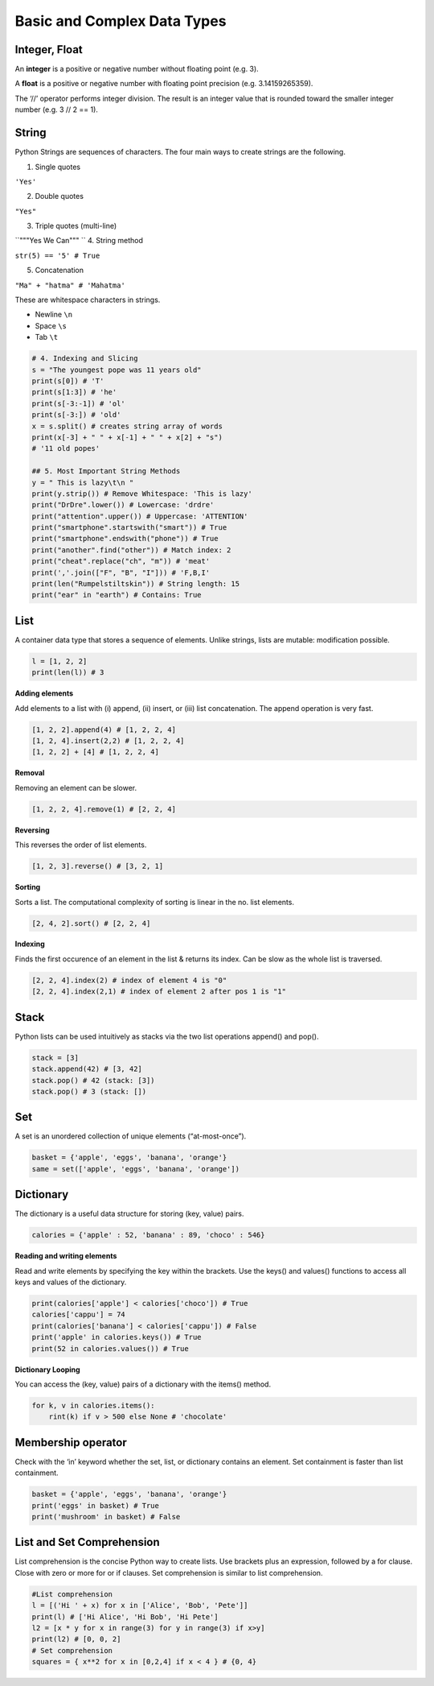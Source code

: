 Basic and Complex Data Types
==========

Integer, Float
---------

An **integer** is a positive or negative number
without floating point (e.g. 3). 

A **float** is a
positive or negative number with floating point
precision (e.g. 3.14159265359).

The ‘//’ operator performs integer division.
The result is an integer value that is rounded
toward the smaller integer number
(e.g. 3 // 2 == 1).

.. code-block:: python
    x, y = 3, 2
    print(x + y) # = 5
    print(x - y) # = 1
    print(x * y) # = 6
    print(x / y) # = 1.5
    print(x // y) # = 1
    print(x % y) # = 1s
    print(-x) # = -3
    print(abs(-x)) # = 3
    print(int(3.9)) # = 3
    print(float(3)) # = 3.0
    print(x ** y) # = 9


String
-------

Python Strings are sequences of characters.
The four main ways to create strings are the
following.

1. Single quotes

``'Yes'``

2. Double quotes

``"Yes"``

3. Triple quotes (multi-line)

``"""Yes
We Can"""
``
4. String method

``str(5) == '5' # True``

5. Concatenation

``"Ma" + "hatma" # 'Mahatma'``

These are whitespace characters in strings.

- Newline ``\n``
- Space ``\s``
- Tab ``\t``

.. code-block:: python

    # 4. Indexing and Slicing
    s = "The youngest pope was 11 years old"
    print(s[0]) # 'T'
    print(s[1:3]) # 'he'
    print(s[-3:-1]) # 'ol'
    print(s[-3:]) # 'old'
    x = s.split() # creates string array of words
    print(x[-3] + " " + x[-1] + " " + x[2] + "s")
    # '11 old popes'

    ## 5. Most Important String Methods
    y = " This is lazy\t\n "
    print(y.strip()) # Remove Whitespace: 'This is lazy'
    print("DrDre".lower()) # Lowercase: 'drdre'
    print("attention".upper()) # Uppercase: 'ATTENTION'
    print("smartphone".startswith("smart")) # True
    print("smartphone".endswith("phone")) # True
    print("another".find("other")) # Match index: 2
    print("cheat".replace("ch", "m")) # 'meat'
    print(','.join(["F", "B", "I"])) # 'F,B,I'
    print(len("Rumpelstiltskin")) # String length: 15
    print("ear" in "earth") # Contains: True


List 
------

A container data type that stores a
sequence of elements. Unlike strings, lists
are mutable: modification possible.

.. code-block:: python

    l = [1, 2, 2]
    print(len(l)) # 3

**Adding elements**

Add elements to a list with (i) append, (ii)
insert, or (iii) list concatenation.
The append operation is very fast.

.. code-block:: python

    [1, 2, 2].append(4) # [1, 2, 2, 4]
    [1, 2, 4].insert(2,2) # [1, 2, 2, 4]
    [1, 2, 2] + [4] # [1, 2, 2, 4]

**Removal**

Removing an element can be slower.

.. code-block:: python

    [1, 2, 2, 4].remove(1) # [2, 2, 4]

**Reversing**

This reverses the order of list elements.

.. code-block:: python

    [1, 2, 3].reverse() # [3, 2, 1]

**Sorting**

Sorts a list. The computational complexity
of sorting is linear in the no. list elements.

.. code-block:: python

    [2, 4, 2].sort() # [2, 2, 4]

**Indexing**

Finds the first occurence of an element in
the list & returns its index. Can be slow as
the whole list is traversed.

.. code-block:: python

    [2, 2, 4].index(2) # index of element 4 is "0"
    [2, 2, 4].index(2,1) # index of element 2 after pos 1 is "1"


Stack
-------

Python lists can be used intuitively as
stacks via the two list operations append()
and pop().

.. code-block:: python

    stack = [3]
    stack.append(42) # [3, 42]
    stack.pop() # 42 (stack: [3])
    stack.pop() # 3 (stack: [])


Set 
-----

A set is an unordered collection of unique
elements (“at-most-once”).

.. code-block:: python

    basket = {'apple', 'eggs', 'banana', 'orange'}
    same = set(['apple', 'eggs', 'banana', 'orange'])


Dictionary
--------

The dictionary is a useful data structure for
storing (key, value) pairs.

.. code-block:: python

    calories = {'apple' : 52, 'banana' : 89, 'choco' : 546}

**Reading and writing elements**

Read and write elements by specifying the
key within the brackets. Use the keys() and
values() functions to access all keys and
values of the dictionary.

.. code-block:: python

    print(calories['apple'] < calories['choco']) # True
    calories['cappu'] = 74
    print(calories['banana'] < calories['cappu']) # False
    print('apple' in calories.keys()) # True
    print(52 in calories.values()) # True

**Dictionary Looping**

You can access the (key, value) pairs of a
dictionary with the items() method.

.. code-block:: python

    for k, v in calories.items():
        rint(k) if v > 500 else None # 'chocolate'


Membership operator
-------

Check with the ‘in’ keyword whether the
set, list, or dictionary contains an element.
Set containment is faster than list
containment.

.. code-block:: python

    basket = {'apple', 'eggs', 'banana', 'orange'}
    print('eggs' in basket) # True
    print('mushroom' in basket) # False

List and Set Comprehension
-------

List comprehension is the concise Python
way to create lists. Use brackets plus an
expression, followed by a for clause. Close
with zero or more for or if clauses.
Set comprehension is similar to list
comprehension.

.. code-block:: python

    #List comprehension
    l = [('Hi ' + x) for x in ['Alice', 'Bob', 'Pete']]
    print(l) # ['Hi Alice', 'Hi Bob', 'Hi Pete']
    l2 = [x * y for x in range(3) for y in range(3) if x>y]
    print(l2) # [0, 0, 2]
    # Set comprehension
    squares = { x**2 for x in [0,2,4] if x < 4 } # {0, 4}


